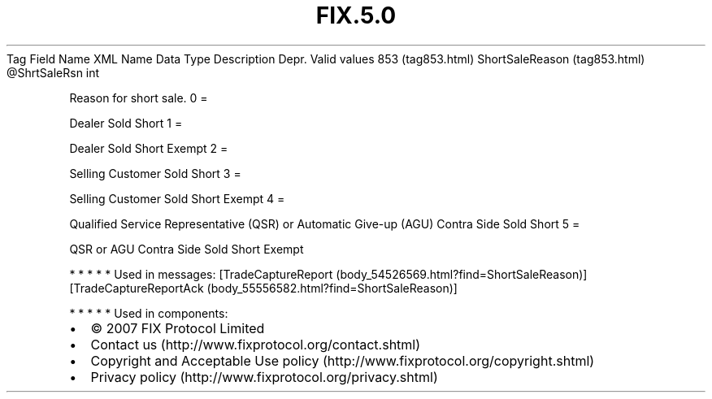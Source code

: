 .TH FIX.5.0 "" "" "Tag #853"
Tag
Field Name
XML Name
Data Type
Description
Depr.
Valid values
853 (tag853.html)
ShortSaleReason (tag853.html)
\@ShrtSaleRsn
int
.PP
Reason for short sale.
0
=
.PP
Dealer Sold Short
1
=
.PP
Dealer Sold Short Exempt
2
=
.PP
Selling Customer Sold Short
3
=
.PP
Selling Customer Sold Short Exempt
4
=
.PP
Qualified Service Representative (QSR) or Automatic Give-up (AGU)
Contra Side Sold Short
5
=
.PP
QSR or AGU Contra Side Sold Short Exempt
.PP
   *   *   *   *   *
Used in messages:
[TradeCaptureReport (body_54526569.html?find=ShortSaleReason)]
[TradeCaptureReportAck (body_55556582.html?find=ShortSaleReason)]
.PP
   *   *   *   *   *
Used in components:

.PD 0
.P
.PD

.PP
.PP
.IP \[bu] 2
© 2007 FIX Protocol Limited
.IP \[bu] 2
Contact us (http://www.fixprotocol.org/contact.shtml)
.IP \[bu] 2
Copyright and Acceptable Use policy (http://www.fixprotocol.org/copyright.shtml)
.IP \[bu] 2
Privacy policy (http://www.fixprotocol.org/privacy.shtml)
